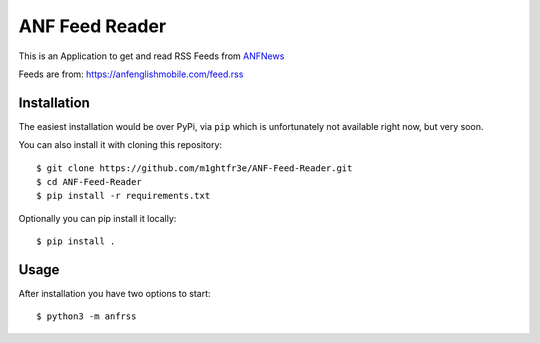 ===============
ANF Feed Reader
===============

This is an Application to get and read RSS Feeds
from `ANFNews <https://anfenglishmobile.com>`__

Feeds are from: https://anfenglishmobile.com/feed.rss


Installation
------------
The easiest installation would be over PyPi, via ``pip``
which is unfortunately not available right now, 
but very soon.

You can also install it with cloning this repository::

  $ git clone https://github.com/m1ghtfr3e/ANF-Feed-Reader.git
  $ cd ANF-Feed-Reader
  $ pip install -r requirements.txt
  
Optionally you can pip install it locally::

  $ pip install .
  
  



Usage
-----
After installation you have two options to start::

  $ python3 -m anfrss

